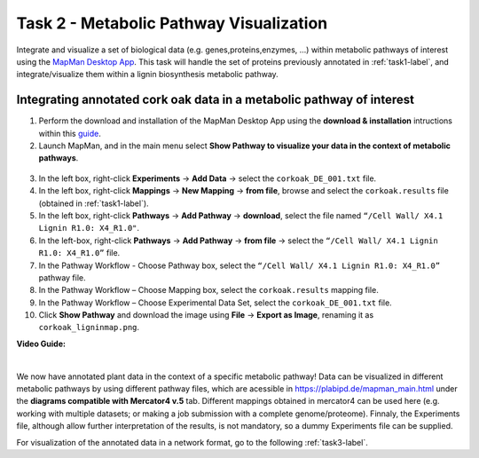 .. _task2-label:

Task 2 - Metabolic Pathway Visualization
========================================

Integrate and visualize a set of biological data (e.g. genes,proteins,enzymes, ...) within metabolic pathways of interest using the `MapMan Desktop App <https://plabipd.de/mapman_main.html>`_.
This task will handle the set of proteins previously annotated in :ref:`task1-label`, and integrate/visualize them within a lignin biosynthesis metabolic pathway.

Integrating annotated cork oak data in a metabolic pathway of interest
----------------------------------------------------------------------

1. Perform the download and installation of the MapMan Desktop App using the **download & installation** intructions within this `guide <https://plabipd.de/mapman_main.html>`_.
2. Launch MapMan, and in the main menu select **Show Pathway to visualize your data in the context of metabolic pathways**.

.. figure:: images/mapman_arrow.png
   :scale: 80 %

3. In the left box, right-click **Experiments** -> **Add Data** -> select the ``corkoak_DE_001.txt`` file.
4. In the left box, right-click **Mappings** -> **New Mapping** -> **from file**, browse and select the ``corkoak.results`` file (obtained in :ref:`task1-label`).
5. In the left box, right-click **Pathways** -> **Add Pathway** -> **download**, select the file named ``“/Cell Wall/ X4.1 Lignin R1.0: X4_R1.0"``.
6. In the left-box, right-click **Pathways** -> **Add Pathway** -> **from file** -> select the ``“/Cell Wall/ X4.1 Lignin R1.0: X4_R1.0”`` file.
7. In the Pathway Workflow - Choose Pathway box, select the ``“/Cell Wall/ X4.1 Lignin R1.0: X4_R1.0”`` pathway file.
8. In the Pathway Workflow – Choose Mapping box, select the ``corkoak.results`` mapping file.
9. In the Pathway Workflow – Choose Experimental Data Set, select the ``corkoak_DE_001.txt`` file.
10. Click **Show Pathway** and download the image using **File** -> **Export as Image**, renaming it as ``corkoak_ligninmap.png``.

**Video Guide:**

.. raw:: html

   <iframe width="560" height="315" src="https://www.youtube.com/embed/KWb1mpFiuOE" title="YouTube video player" frameborder="0" allow="accelerometer; autoplay; clipboard-write; encrypted-media; gyroscope; picture-in-picture; web-share" allowfullscreen></iframe>

|

We now have annotated plant data in the context of a specific metabolic pathway! Data can be visualized in different metabolic pathways by using different pathway files, which are acessible in https://plabipd.de/mapman_main.html under the **diagrams compatible with Mercator4 v.5** tab. Different mappings obtained in mercator4 can be used here (e.g. working with multiple datasets; or making a job submission with a complete genome/proteome). Finnaly, the Experiments file, although allow further interpretation of the results, is not mandatory, so a dummy Experiments file can be supplied.

For visualization of the annotated data in a network format, go to the following :ref:`task3-label`.